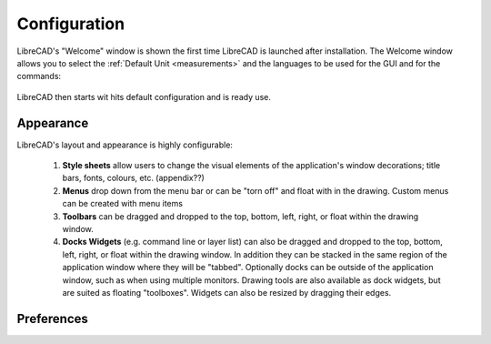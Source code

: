 .. _configure: 


Configuration
=============

LibreCAD's "Welcome" window is shown the first time LibreCAD is launched after installation.  The Welcome window allows you to select the :ref:`Default Unit <measurements>` and the languages to be used for the GUI and for the commands: 

.. figure:: /images/LC_welcome.png
    :width: 705px
    :height: 410px
    :align: center
    :scale: 75
    :alt: LibreCAD Welcome


LibreCAD then starts wit hits default configuration and is ready use.

.. figure:: /images/LC_default_annotated.png
    :width: 1280px
    :height: 960px
    :align: center
    :scale: 67
    :alt: LibreCAD Application Window


.. _app-app:

Appearance
----------

LibreCAD's layout and appearance is highly configurable:

    1. **Style sheets** allow users to change the visual elements of the application's window decorations; title bars, fonts, colours, etc. (appendix??)
    2. **Menus** drop down from the menu bar or can be "torn off" and float with in the drawing. Custom menus can be created with menu items 
    3. **Toolbars** can be dragged and dropped to the top, bottom, left, right, or float within the drawing window.
    4. **Docks Widgets** (e.g. command line or layer list) can also be dragged and dropped to the top, bottom, left, right, or float within the drawing window.  In addition they can be stacked in the same region of the application window where they will be "tabbed".  Optionally docks can be outside of the application window, such as when using multiple monitors.  Drawing tools are also available as dock widgets, but are suited as floating "toolboxes". Widgets can also be resized by dragging their edges.

.. figure:: /images/LC_everything2.png
    :width: 1280px
    :height: 960px
    :align: center
    :scale: 67
    :alt: LibreCAD Application Window - custom layout


.. _app-prefs:

Preferences
-----------


.. figure:: /images/AppPref1.png
    :width: 785px
    :height: 623px
    :align: right
    :scale: 50
    :alt: LibreCAD Application Preferences - Appearance


.. figure:: /images/AppPref2.png
    :width: 785px
    :height: 623px
    :align: right
    :scale: 50
    :alt: LibreCAD Application Window - Pathes


.. figure:: /images/AppPref3.png
    :width: 785px
    :height: 623px
    :align: right
    :scale: 50
    :alt: LibreCAD Application Window - Defaults




